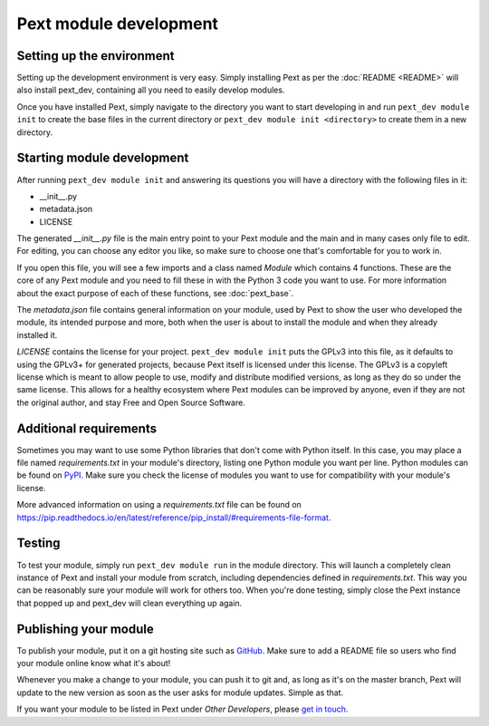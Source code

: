 Pext module development
=======================

Setting up the environment
--------------------------

Setting up the development environment is very easy. Simply installing Pext
as per the :doc:`README <README>` will also install pext_dev, containing all you need
to easily develop modules.

Once you have installed Pext, simply navigate to the directory you want to start
developing in and run ``pext_dev module init`` to create the base files in the current
directory or ``pext_dev module init <directory>`` to create them in a new directory.

Starting module development
---------------------------

After running ``pext_dev module init`` and answering its questions you will have a
directory with the following files in it:

- __init__.py
- metadata.json
- LICENSE

The generated `__init__.py` file is the main entry point to your Pext module
and the main and in many cases only file to edit. For editing, you can choose
any editor you like, so make sure to choose one that's comfortable for you to
work in.

If you open this file, you will see a few imports and a class named `Module`
which contains 4 functions. These are the core of any Pext module and you
need to fill these in with the Python 3 code you want to use. For more
information about the exact purpose of each of these functions, see
:doc:`pext_base`.

The `metadata.json` file contains general information on your module, used by
Pext to show the user who developed the module, its intended purpose and more,
both when the user is about to install the module and when they already
installed it.

`LICENSE` contains the license for your project. ``pext_dev module init`` puts the
GPLv3 into this file, as it defaults to using the GPLv3+ for generated
projects, because Pext itself is licensed under this license. The GPLv3 is a
copyleft license which is meant to allow people to use, modify and distribute
modified versions, as long as they do so under the same license. This allows
for a healthy ecosystem where Pext modules can be improved by anyone, even if
they are not the original author, and stay Free and Open Source Software.

Additional requirements
-----------------------

Sometimes you may want to use some Python libraries that don't come with
Python itself. In this case, you may place a file named `requirements.txt` in
your module's directory, listing one Python module you want per line. Python
modules can be found on `PyPI <https://pypi.python.org/pypi>`_. Make sure you
check the license of modules you want to use for compatibility with your
module's license.

More advanced information on using a `requirements.txt` file can be found on
`<https://pip.readthedocs.io/en/latest/reference/pip_install/#requirements-file-format>`_.

Testing
-------

To test your module, simply run ``pext_dev module run`` in the module directory. This
will launch a completely clean instance of Pext and install your module from
scratch, including dependencies defined in `requirements.txt`. This way you can
be reasonably sure your module will work for others too. When you're done
testing, simply close the Pext instance that popped up and pext_dev will clean
everything up again.

Publishing your module
----------------------

To publish your module, put it on a git hosting site such as
`GitHub <https://github.com/>`_. Make sure to add a README file so users who
find your module online know what it's about!

Whenever you make a change to your module, you can push it to git and, as long
as it's on the master branch, Pext will update to the new version as soon as
the user asks for module updates. Simple as that.

If you want your module to be listed in Pext under `Other Developers`, please
`get in touch <https://pext.hackerchick.me/#community>`_.

